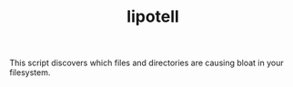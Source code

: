 #+TITLE: lipotell

This script discovers which files and directories are causing bloat in your
filesystem.
